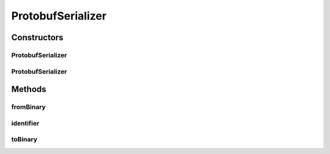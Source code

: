 .. java:import:: java.util Optional

.. java:import:: com.google.protobuf ExtensionRegistry

.. java:import:: com.google.protobuf InvalidProtocolBufferException

.. java:import:: com.google.protobuf MessageLite

.. java:import:: io.netty.buffer ByteBuf

ProtobufSerializer
==================

.. java:package:: se.sics.kompics.network.netty.serialization
   :noindex:

.. java:type:: public class ProtobufSerializer implements Serializer

   :author: Lars Kroll <lkroll@kth.se>

Constructors
------------
ProtobufSerializer
^^^^^^^^^^^^^^^^^^

.. java:constructor:: public ProtobufSerializer(MessageLite prototype)
   :outertype: ProtobufSerializer

ProtobufSerializer
^^^^^^^^^^^^^^^^^^

.. java:constructor:: public ProtobufSerializer(MessageLite prototype, ExtensionRegistry extensionRegistry)
   :outertype: ProtobufSerializer

Methods
-------
fromBinary
^^^^^^^^^^

.. java:method:: @Override public Object fromBinary(ByteBuf msg, Optional<Object> hint)
   :outertype: ProtobufSerializer

identifier
^^^^^^^^^^

.. java:method:: @Override public int identifier()
   :outertype: ProtobufSerializer

toBinary
^^^^^^^^

.. java:method:: @Override public void toBinary(Object msg, ByteBuf buf)
   :outertype: ProtobufSerializer

